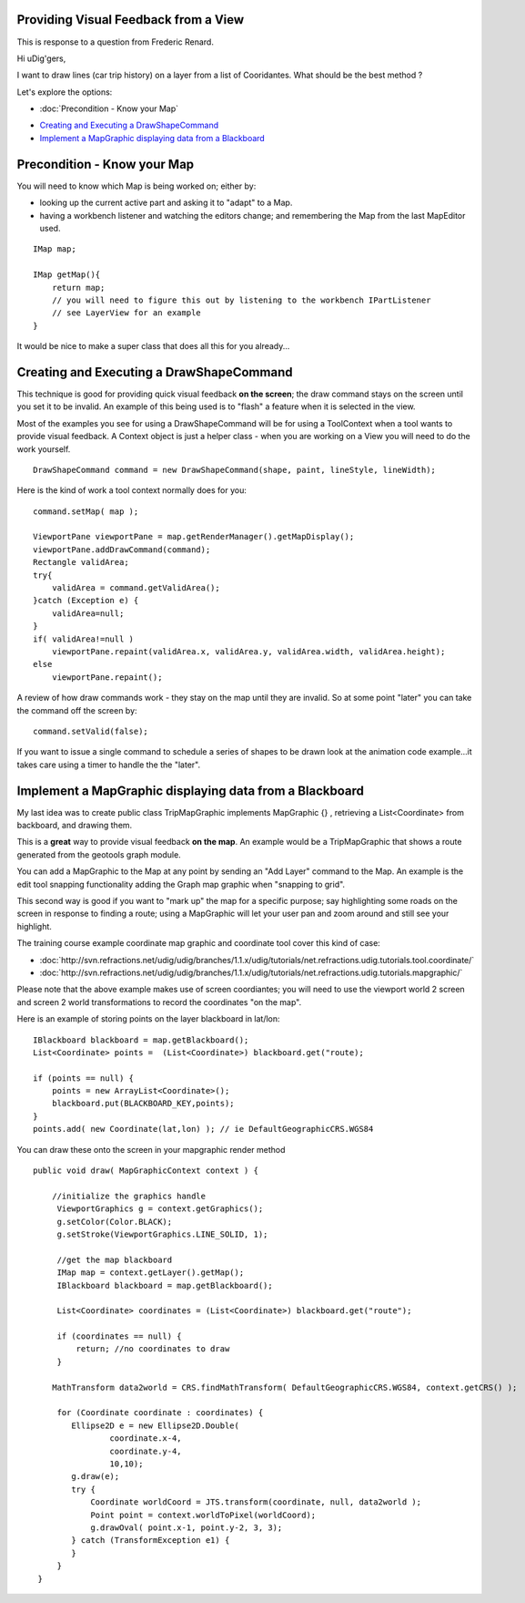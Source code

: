 Providing Visual Feedback from a View
=====================================

This is response to a question from Frederic Renard.

Hi uDig'gers,

I want to draw lines (car trip history) on a layer from a list of Cooridantes. What should be the
best method ?

Let's explore the options:

* :doc:`Precondition - Know your Map`

-  `Creating and Executing a
   DrawShapeCommand <#ProvidingVisualFeedbackfromaView-CreatingandExecutingaDrawShapeCommand>`_
-  `Implement a MapGraphic displaying data from a
   Blackboard <#ProvidingVisualFeedbackfromaView-ImplementaMapGraphicdisplayingdatafromaBlackboard>`_

Precondition - Know your Map
============================

You will need to know which Map is being worked on; either by:

-  looking up the current active part and asking it to "adapt" to a Map.
-  having a workbench listener and watching the editors change; and remembering the Map from the
   last MapEditor used.

::

    IMap map;

    IMap getMap(){
        return map;
        // you will need to figure this out by listening to the workbench IPartListener
        // see LayerView for an example
    }

It would be nice to make a super class that does all this for you already...

Creating and Executing a DrawShapeCommand
=========================================

This technique is good for providing quick visual feedback **on the screen**; the draw command stays
on the screen until you set it to be invalid. An example of this being used is to "flash" a feature
when it is selected in the view.

Most of the examples you see for using a DrawShapeCommand will be for using a ToolContext when a
tool wants to provide visual feedback. A Context object is just a helper class - when you are
working on a View you will need to do the work yourself.

::

    DrawShapeCommand command = new DrawShapeCommand(shape, paint, lineStyle, lineWidth);

Here is the kind of work a tool context normally does for you:

::

    command.setMap( map );

    ViewportPane viewportPane = map.getRenderManager().getMapDisplay();
    viewportPane.addDrawCommand(command);
    Rectangle validArea;
    try{
        validArea = command.getValidArea();
    }catch (Exception e) {
        validArea=null;
    }
    if( validArea!=null )
        viewportPane.repaint(validArea.x, validArea.y, validArea.width, validArea.height);
    else
        viewportPane.repaint();

A review of how draw commands work - they stay on the map until they are invalid. So at some point
"later" you can take the command off the screen by:

::

    command.setValid(false);

If you want to issue a single command to schedule a series of shapes to be drawn look at the
animation code example...it takes care using a timer to handle the the "later".

Implement a MapGraphic displaying data from a Blackboard
========================================================

My last idea was to create public class TripMapGraphic implements MapGraphic {} , retrieving a
List<Coordinate> from backboard, and drawing them.

This is a **great** way to provide visual feedback **on the map**. An example would be a
TripMapGraphic that shows a route generated from the geotools graph module.

You can add a MapGraphic to the Map at any point by sending an "Add Layer" command to the Map. An
example is the edit tool snapping functionality adding the Graph map graphic when "snapping to
grid".

This second way is good if you want to "mark up" the map for a specific purpose; say highlighting
some roads on the screen in response to finding a route; using a MapGraphic will let your user pan
and zoom around and still see your highlight.

The training course example coordinate map graphic and coordinate tool cover this kind of case:

* :doc:`http://svn.refractions.net/udig/udig/branches/1.1.x/udig/tutorials/net.refractions.udig.tutorials.tool.coordinate/`

* :doc:`http://svn.refractions.net/udig/udig/branches/1.1.x/udig/tutorials/net.refractions.udig.tutorials.mapgraphic/`


Please note that the above example makes use of screen coordiantes; you will need to use the
viewport world 2 screen and screen 2 world transformations to record the coordinates "on the map".

Here is an example of storing points on the layer blackboard in lat/lon:

::

    IBlackboard blackboard = map.getBlackboard();
    List<Coordinate> points =  (List<Coordinate>) blackboard.get("route);

    if (points == null) {
        points = new ArrayList<Coordinate>();
        blackboard.put(BLACKBOARD_KEY,points);
    }
    points.add( new Coordinate(lat,lon) ); // ie DefaultGeographicCRS.WGS84

You can draw these onto the screen in your mapgraphic render method

::

    public void draw( MapGraphicContext context ) {

        //initialize the graphics handle
         ViewportGraphics g = context.getGraphics();
         g.setColor(Color.BLACK);
         g.setStroke(ViewportGraphics.LINE_SOLID, 1);
         
         //get the map blackboard
         IMap map = context.getLayer().getMap();
         IBlackboard blackboard = map.getBlackboard();
         
         List<Coordinate> coordinates = (List<Coordinate>) blackboard.get("route");
         
         if (coordinates == null) {
             return; //no coordinates to draw
         }
             
        MathTransform data2world = CRS.findMathTransform( DefaultGeographicCRS.WGS84, context.getCRS() );
         
         for (Coordinate coordinate : coordinates) {
            Ellipse2D e = new Ellipse2D.Double(
                    coordinate.x-4,
                    coordinate.y-4,
                    10,10);
            g.draw(e);
            try {
                Coordinate worldCoord = JTS.transform(coordinate, null, data2world );
                Point point = context.worldToPixel(worldCoord);
                g.drawOval( point.x-1, point.y-2, 3, 3);
            } catch (TransformException e1) {
            }
         }
     }

